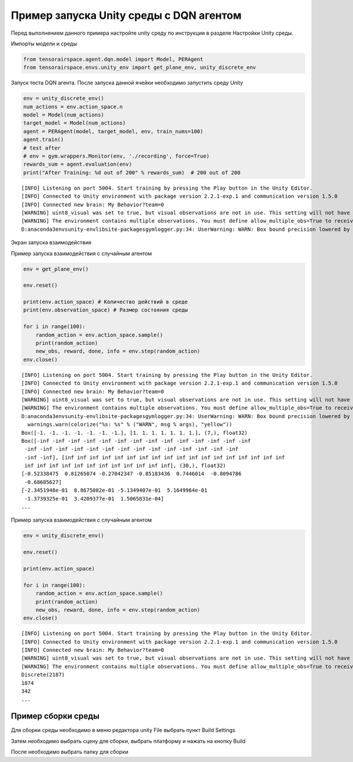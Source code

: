 Пример запуска Unity среды с DQN агентом
==================================================

.. image:: img/img_demo_unity.gif
  :width: 800

Перед выполнением данного примера настройте unity среду по инструкции в разделе
Настройки Unity среды.

Импорты модели и среды

.. code:: python

    from tensorairspace.agent.dqn.model import Model, PERAgent
    from tensorairspace.envs.unity_env import get_plane_env, unity_discrete_env

Запуск теста DQN агента. После запуска данной ячейки необходимо запустить среду Unity

.. code:: python

    env = unity_discrete_env()
    num_actions = env.action_space.n
    model = Model(num_actions)
    target_model = Model(num_actions)
    agent = PERAgent(model, target_model, env, train_nums=100)
    agent.train()
    # test after
    # env = gym.wrappers.Monitor(env, './recording', force=True)
    rewards_sum = agent.evaluation(env)
    print("After Training: %d out of 200" % rewards_sum)  # 200 out of 200

.. parsed-literal::

    [INFO] Listening on port 5004. Start training by pressing the Play button in the Unity Editor.
    [INFO] Connected to Unity environment with package version 2.2.1-exp.1 and communication version 1.5.0
    [INFO] Connected new brain: My Behavior?team=0
    [WARNING] uint8_visual was set to true, but visual observations are not in use. This setting will not have any effect.
    [WARNING] The environment contains multiple observations. You must define allow_multiple_obs=True to receive them all. Otherwise, only the first visual observation (or vector observation ifthere are no visual observations) will be provided in the observation.
    D:\anaconda3\envs\unity-env\lib\site-packages\gym\logger.py:34: UserWarning: WARN: Box bound precision lowered by casting to float32

Экран запуска взаимодействия

.. image:: img/6.png
  :width: 800
  :alt: guide6

Пример запуска взаимодействия с случайным агентом

.. code:: python

    env = get_plane_env()

    env.reset()

    print(env.action_space) # Количество действий в среде
    print(env.observation_space) # Размер состояния среды

    for i in range(100):
        random_action = env.action_space.sample()
        print(random_action)
        new_obs, reward, done, info = env.step(random_action)
    env.close()

.. parsed-literal::

    [INFO] Listening on port 5004. Start training by pressing the Play button in the Unity Editor.
    [INFO] Connected to Unity environment with package version 2.2.1-exp.1 and communication version 1.5.0
    [INFO] Connected new brain: My Behavior?team=0
    [WARNING] uint8_visual was set to true, but visual observations are not in use. This setting will not have any effect.
    [WARNING] The environment contains multiple observations. You must define allow_multiple_obs=True to receive them all. Otherwise, only the first visual observation (or vector observation ifthere are no visual observations) will be provided in the observation.
    D:\anaconda3\envs\unity-env\lib\site-packages\gym\logger.py:34: UserWarning: WARN: Box bound precision lowered by casting to float32
      warnings.warn(colorize("%s: %s" % ("WARN", msg % args), "yellow"))
    Box([-1. -1. -1. -1. -1. -1. -1.], [1. 1. 1. 1. 1. 1. 1.], (7,), float32)
    Box([-inf -inf -inf -inf -inf -inf -inf -inf -inf -inf -inf -inf -inf -inf
     -inf -inf -inf -inf -inf -inf -inf -inf -inf -inf -inf -inf -inf -inf
     -inf -inf], [inf inf inf inf inf inf inf inf inf inf inf inf inf inf inf inf inf inf
     inf inf inf inf inf inf inf inf inf inf inf inf], (30,), float32)
    [-0.52338475  0.81265074 -0.27042347 -0.85183436  0.7446014  -0.8094786
     -0.68685627]
    [-2.3451948e-01  8.8675082e-01 -5.1349407e-01  5.1649964e-01
     -1.3739325e-01  3.4209377e-01  1.5065831e-04]
    ...

Пример запуска взаимодействия с случайным агентом

.. code:: python

    env = unity_discrete_env()

    env.reset()

    print(env.action_space)

    for i in range(100):
        random_action = env.action_space.sample()
        print(random_action)
        new_obs, reward, done, info = env.step(random_action)
    env.close()

.. parsed-literal::

    [INFO] Listening on port 5004. Start training by pressing the Play button in the Unity Editor.
    [INFO] Connected to Unity environment with package version 2.2.1-exp.1 and communication version 1.5.0
    [INFO] Connected new brain: My Behavior?team=0
    [WARNING] uint8_visual was set to true, but visual observations are not in use. This setting will not have any effect.
    [WARNING] The environment contains multiple observations. You must define allow_multiple_obs=True to receive them all. Otherwise, only the first visual observation (or vector observation ifthere are no visual observations) will be provided in the observation.
    Discrete(2187)
    1874
    342
    ...

Пример сборки среды
--------------------------------------------
Для сборки среды необходимо в меню редактора unity File выбрать пункт Build Settings

.. image:: img/build1.png
  :width: 800
  :alt: build1

Затем необходимо выбрать сцену для сборки, выбрать платформу и нажать на кнопку Build

.. image:: img/build2.png
  :width: 800
  :alt: build2

После необходимо выбрать папку для сборки